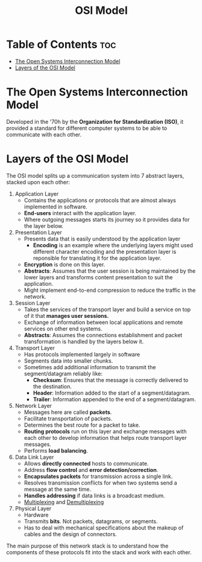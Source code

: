 :PROPERTIES:
:ID:       3D8669A7-760F-4138-89C3-2BC75C626319
:END:
#+title: OSI Model
#+tags: [[id:775FB8DC-058C-4882-9477-0FC30E77A875][Layered Architecture]]

* Table of Contents :toc:
- [[#the-open-systems-interconnection-model][The Open Systems Interconnection Model]]
- [[#layers-of-the-osi-model][Layers of the OSI Model]]

* The Open Systems Interconnection Model

Developed in the '70h by the *Organization for Standardization (ISO)*, it provided a standard for different computer systems to be able to communicate with each other.

* Layers of the OSI Model

The OSI model splits up a communication system into 7 abstract layers, stacked upon each other:
1. Application Layer
   - Contains the applications or protocols that are almost always implemented in software.
   - *End-users* interact with the application layer.
   - Where outgoing messages starts its journey so it provides data for the layer below.
2. Presentation Layer
   - Presents data that is easily understood by the application layer
     - *Encoding* is an example where the underlying layers might used different character encoding and the presentation layer is reponsible for translating it for the application layer.
   - *Encryption* is done on this layer.
   - *Abstracts*: Assumes that the user session is being maintained by the lower layers and transforms content presentation to suit the application.
   - Might implement end-to-end compression to reduce the traffic in the network.
3. Session Layer
   - Takes the services of the transport layer and build a service on top of it that *manages user sessions.*
   - Exchange of information between local applications and remote services on other end systems.
   - *Abstracts*: Assumes the connections establishment and packet transformation is handled by the layers below it.
4. Transport Layer
   - Has protocols implemented largely in software
   - Segments data into smaller chunks.
   - Sometimes add additional information to transmit the segment/datagram reliably like:
     - *Checksum*: Ensures that the message is correctly delivered to the destination.
     - *Header*: Information added to the start of a segment/datagram.
     - *Trailer*: Information appended to the end of a segment/datagram.
5. Network Layer
   - Messages here are called *packets*.
   - Facilitate transportation of packets.
   - Determines the best route for a packet to take.
   - *Routing protocols* run on this layer and exchange messages with each other to develop information that helps route transport layer messages.
   - Performs *load balancing*.
6. Data Link Layer
   - Allows *directly connected* hosts to communicate.
   - Address *flow control* and *error detection/correction*.
   - *Encapsulates packets* for transmission across a single link.
   - Resolves transmission conflicts for when two systems send a message at the same time.
   - *Handles addressing* if data links is a broadcast medium.
   - [[id:40809499-A4CB-49CB-AA9E-A61D0E06B555][Multiplexing]] and [[id:6EAD2614-F2A6-4595-937F-B878B9F1FAB8][Demultiplexing]]
7. Physical Layer
   - Hardware
   - Transmits *bits*. Not packets, datagrams, or segments.
   - Has to deal with mechanical specifications about the makeup of cables and the design of connectors.

The main purpose of this network stack is to understand how the components of these protocols fit into the stack and work with each other.
